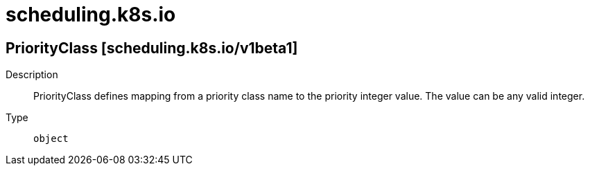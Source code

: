 [id="scheduling-k8s-io"]
= scheduling.k8s.io
ifdef::product-title[]
{product-author}
{product-version}
:data-uri:
:icons:
:experimental:
:toc: macro
:toc-title:
:prewrap!:
endif::[]

toc::[]

== PriorityClass [scheduling.k8s.io/v1beta1]

Description::
  PriorityClass defines mapping from a priority class name to the priority integer value. The value can be any valid integer.

Type::
  `object`

